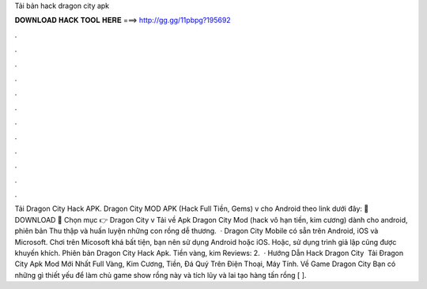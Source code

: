 Tải bản hack dragon city apk

𝐃𝐎𝐖𝐍𝐋𝐎𝐀𝐃 𝐇𝐀𝐂𝐊 𝐓𝐎𝐎𝐋 𝐇𝐄𝐑𝐄 ===> http://gg.gg/11pbpg?195692

.

.

.

.

.

.

.

.

.

.

.

.

Tải Dragon City Hack APK. Dragon City MOD APK (Hack Full Tiền, Gems) v cho Android theo link dưới đây: 🔰 DOWNLOAD 🔰 Chọn mục 👉 Dragon City v Tải về Apk Dragon City Mod (hack vô hạn tiền, kim cương) dành cho android, phiên bản Thu thập và huấn luyện những con rồng dễ thương.  · Dragon City Mobile có sẵn trên Android, iOS và Microsoft. Chơi trên Micosoft khá bất tiện, bạn nên sử dụng Android hoặc iOS. Hoặc, sử dụng trình giả lập cũng được khuyến khích. Phiên bản Dragon City Hack Apk. Tiền vàng, kim Reviews: 2.  · Hướng Dẫn Hack Dragon City ️ Tải Đragon City Apk Mod Mới Nhất Full Vàng, Kim Cương, Tiền, Đá Quý Trên Điện Thoại, Máy Tính. Về Game Dragon City Bạn có những gì thiết yếu để làm chủ game show rồng này và tích lũy và lai tạo hàng tấn rồng [ ].